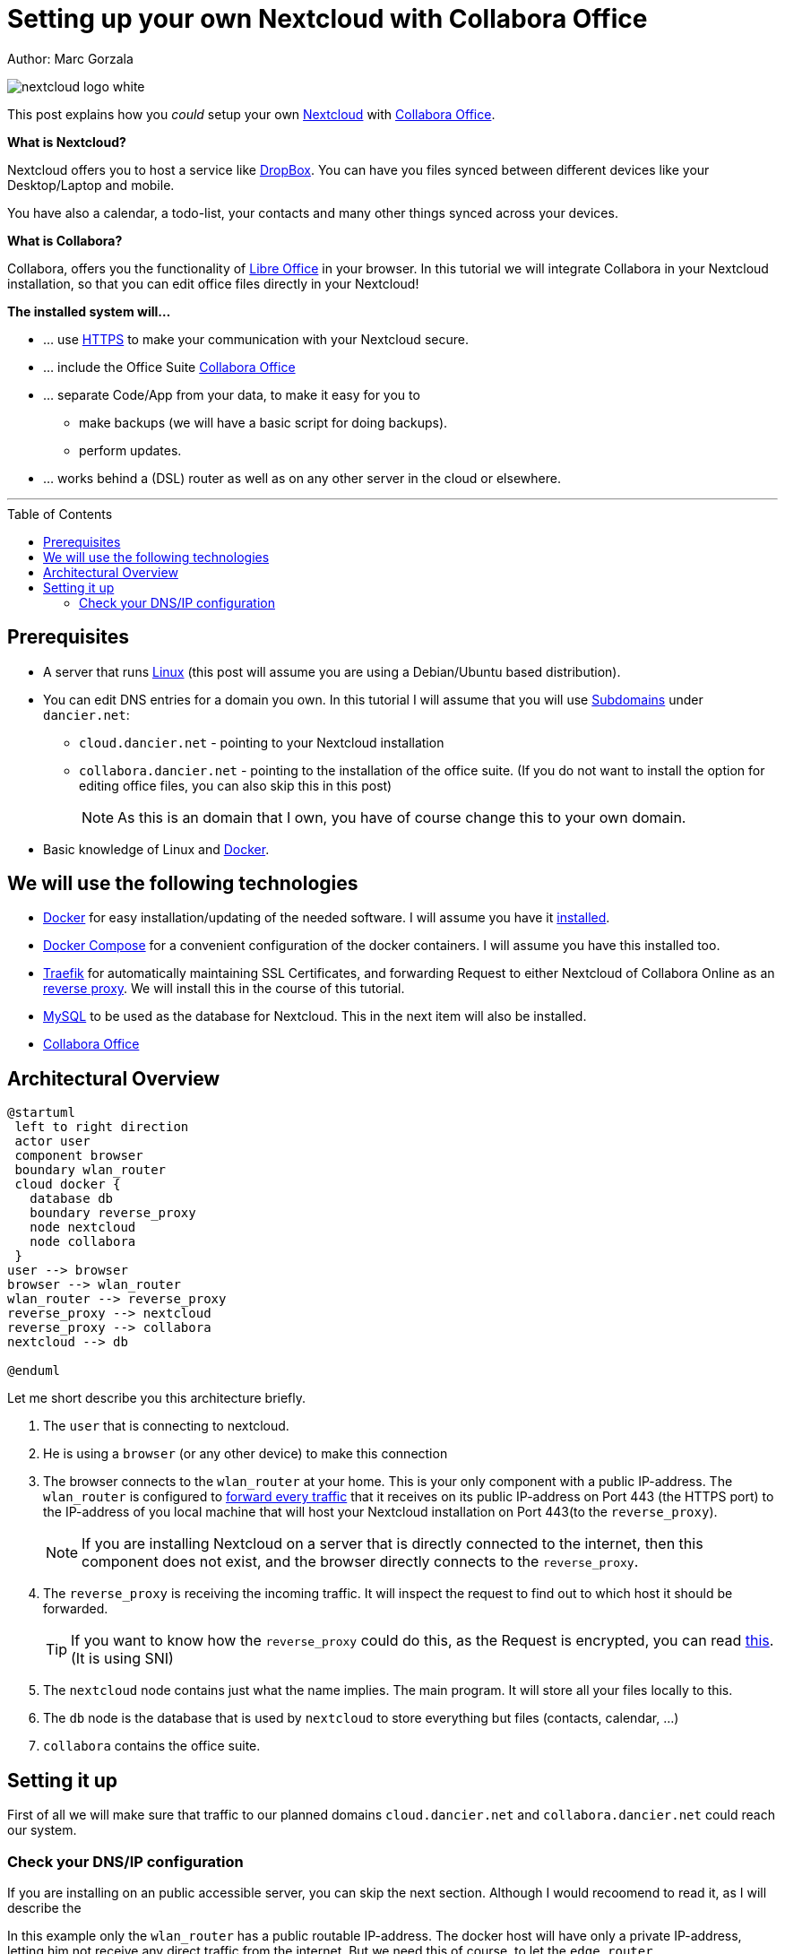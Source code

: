 = Setting up your own Nextcloud with Collabora Office
:jbake-type: page
:jbake-status: published
:jbake-tags: nextcloud, traefik, docker, docker-compose, collabora, code
:idprefix:

Author: Marc Gorzala

image::nextcloud-logo-white.png[align="center"]

This post explains how you _could_ setup your own link:https://nextcloud.com/[Nextcloud]
with link:https://www.collaboraoffice.com/code/[Collabora Office].


*What is Nextcloud?*

Nextcloud offers you to host a service like link:https://www.dropbox.com/[DropBox].
You can have you files synced between different devices like your Desktop/Laptop and
mobile.

You have also a calendar, a todo-list, your contacts and many other things synced
across your devices.

*What is Collabora?*

Collabora, offers you the functionality of link:https://www.libreoffice.org/[Libre Office]
in your browser. In this tutorial we will integrate Collabora in your Nextcloud
installation, so that you can edit office files directly in your Nextcloud!

*The installed system will...*

* ... use link:https://de.wikipedia.org/wiki/Hypertext_Transfer_Protocol_Secure[HTTPS]
  to make your communication with your Nextcloud secure.
* ... include the Office Suite  link:https://www.collaboraoffice.com/code/[Collabora Office]
* ... separate Code/App from your data, to make it easy for you to
** make backups (we will have a basic script for doing backups).
** perform updates.
* ... works behind a (DSL) router as well as on any other server in the cloud
  or elsewhere.

---

:toc:
:toc-placement: macro
toc::[]


== Prerequisites

* A server that runs link:https://www.linux.org/[Linux]
  (this post will assume you are using a Debian/Ubuntu based distribution).
* You can edit DNS entries for a domain you own. In this tutorial I will assume that
  you will use link:https://en.wikipedia.org/wiki/Subdomain[Subdomains] under `dancier.net`:
** `cloud.dancier.net` - pointing to your Nextcloud installation
** `collabora.dancier.net` - pointing to the installation of the office suite.
  (If you do not want to install the option for editing office files, you can also
skip this in this post)
+
NOTE: As this is an domain that I own, you have of course change this to your own domain.


* Basic knowledge of Linux and link:https://www.docker.com/[Docker].

== We will use the following technologies

* link:https://www.docker.com/[Docker] for easy installation/updating of the needed
       software. I will assume you have it link:https://docs.docker.com/install/linux/docker-ce/ubuntu/[installed].
* link:https://docs.docker.com/compose/[Docker Compose] for a convenient configuration
       of the docker containers. I will assume you have this installed too.
* link:https://docs.traefik.io/[Traefik] for automatically maintaining SSL Certificates,
       and forwarding Request to either Nextcloud of Collabora Online as an
       link:https://docs.docker.com/install/linux/docker-ce/ubuntu/[reverse proxy].
       We will install this in the course of this tutorial.
* link:https://mysql.com/[MySQL] to be used as the database for Nextcloud. This in the
       next item will also be installed.
* link:https://www.collaboraoffice.com/code/[Collabora Office]

== Architectural Overview
[plantuml, cloud-architecture, svg]
....
@startuml
 left to right direction
 actor user
 component browser
 boundary wlan_router
 cloud docker {
   database db
   boundary reverse_proxy
   node nextcloud
   node collabora
 }
user --> browser
browser --> wlan_router
wlan_router --> reverse_proxy
reverse_proxy --> nextcloud
reverse_proxy --> collabora
nextcloud --> db

@enduml
....

Let me short describe you this architecture briefly.

. The `user` that is connecting to nextcloud.
. He is using a `browser` (or any other device) to make this connection
. The browser connects to the `wlan_router` at your home. This is your
  only component with a public IP-address. The `wlan_router` is configured
  to link:https://en.wikipedia.org/wiki/Port_forwarding[forward every traffic]
  that it receives on its public IP-address on
  Port 443 (the HTTPS port) to the IP-address of you local machine that
  will host your Nextcloud installation on Port 443(to the `reverse_proxy`).
+
NOTE: If you are installing Nextcloud on a server that is directly
      connected to the internet, then this component does not exist,
      and the browser directly connects to the `reverse_proxy`.
. The `reverse_proxy` is receiving the incoming traffic. It
  will inspect the request to find out to which host it should be forwarded.
+
TIP: If you want to know how the `reverse_proxy` could do this, as the Request is
encrypted, you can read link:https://cwiki.apache.org/confluence/display/HTTPD/NameBasedSSLVHostsWithSNI[this].
(It is using SNI)
. The `nextcloud` node contains just what the name implies. The main
  program. It will store all your files locally to this.
. The `db` node is the database that is used by `nextcloud` to store everything but files
  (contacts, calendar, ...)
. `collabora` contains the office suite.

== Setting it up
First of all we will make sure that traffic to our planned domains `cloud.dancier.net`
and `collabora.dancier.net` could reach our system.

=== Check your DNS/IP configuration
If you are installing on an public accessible server, you can skip the next section.
Although I would recoomend to read it, as I will describe the

In this example only the `wlan_router` has a public routable IP-address.
The docker host will have only a private IP-address, letting him not receive any
direct traffic from the internet.
But we need this of course, to let the `edge_router`

==== You are installing Nextcloud behind you router at home
In this case the Setup will look like this:


How you configure this port forwarding will not be described in this
tutorial as this varies from router to router. I recommend you google for
something like "configure port forwarding <your brand of router>"

==== You are installing Nextcloud directly

You need to have docker and docker-compose installed on your system.


You can access all the code/config in via the following github-repository.

You can clone it, or recreate it on your own.

[source, bash]
----
git clone git@github.com:gorzala/nextcloud.git

----






-- chang in config.php

'overwritehost' => 'cloud.becheftigt.de',
'overwriteprotocol' => 'https',
'overwrite.cli.url' => 'https://cloud.becheftigt.de',


for apple support

in nextcloud core.htaccess

RewriteRule ^\.well-known/host-meta https://%{HTTP_HOST}/public.php?service=host-meta [QSA,L]
RewriteRule ^\.well-known/host-meta\.json https://%{HTTP_HOST}/public.php?service=host-meta-json [QSA,L]
RewriteRule ^\.well-known/webfinger https://%{HTTP_HOST}/public.php?service=webfinger [QSA,L]
RewriteRule ^\.well-known/nodeinfo https://%{HTTP_HOST}/public.php?service=nodeinfo [QSA,L]
RewriteRule ^\.well-known/carddav https://%{HTTP_HOST}/remote.php/dav/ [R=301,L]
RewriteRule ^\.well-known/caldav https://%{HTTP_HOST}/remote.php/dav/ [R=301,L]




https://github.com/jowave/vcard2to3

2.1 3.1




172.18.0.0/16

cat 'trusted_proxies' => array('172.18.0.0/16'),

docker network inspect nextcloud_default ^
